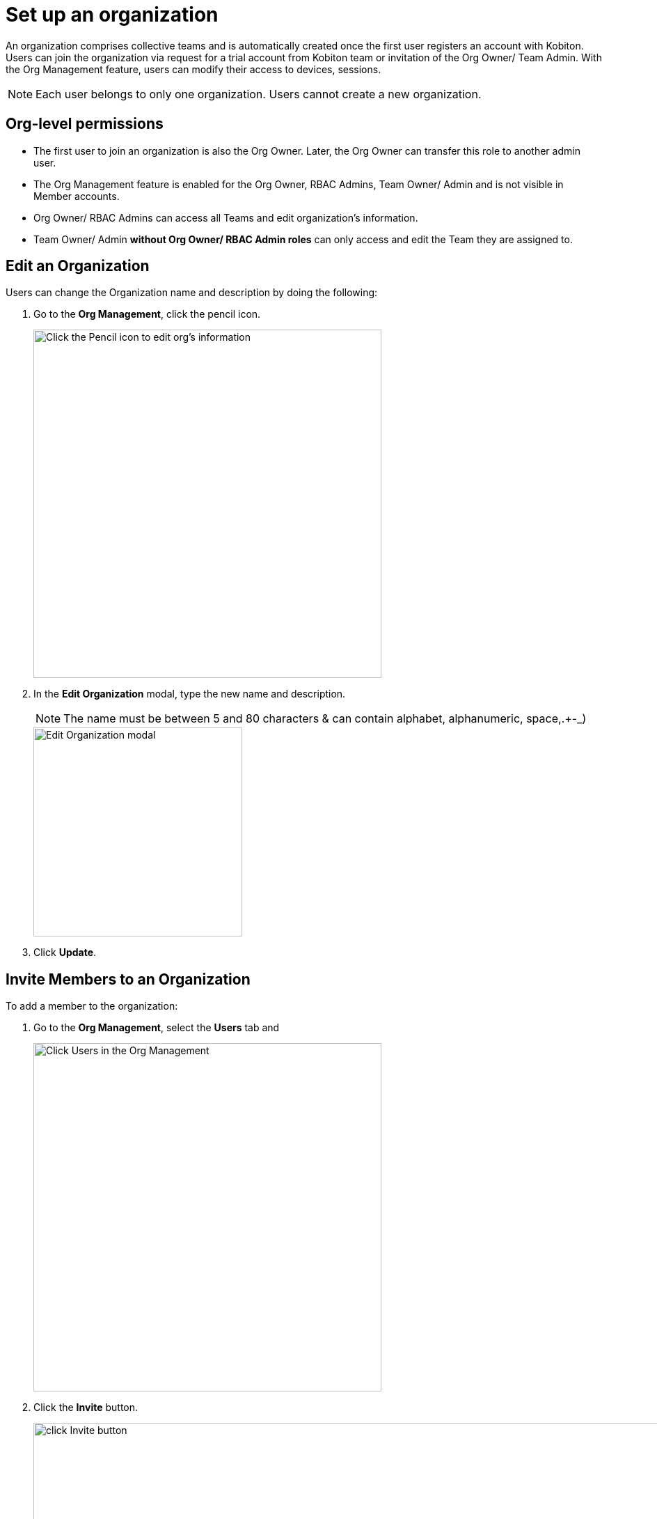 = Set up an organization
:navtitle: Set up an organization

An organization comprises collective teams and is automatically created once the first user registers an account with Kobiton. Users can join the organization via request for a trial account from Kobiton team or invitation of the Org Owner/ Team Admin. With the Org Management feature, users can  modify their access to devices, sessions.

NOTE: Each user belongs to only one organization. Users cannot create a new organization.

== Org-level permissions
* The first user to join an organization is also the Org Owner. Later, the Org Owner can transfer this role to another admin user.

* The Org Management feature is enabled for the Org Owner, RBAC Admins, Team Owner/ Admin and is not visible in Member accounts.

* Org Owner/ RBAC Admins can access all Teams and edit organization’s information.

* Team Owner/ Admin *without Org Owner/ RBAC Admin roles* can only access and edit the Team they are assigned to.

== Edit an Organization

Users can change the Organization name and description by doing the following:

1. Go to the *Org Management*, click the pencil icon.
+
image::get-started:set-up-org-closeup1.png[width=500,alt="Click the Pencil icon to edit org's information"]
+
2. In the *Edit Organization* modal, type the new name and description.
+
NOTE: The name must be between 5 and 80 characters & can contain alphabet, alphanumeric, space,.+-_)
+
image::get-started:set-up-org-closeup.png[width=300,alt="Edit Organization modal"]

3. Click *Update*.

== Invite Members to an Organization

To add a member to the organization:

1. Go to the *Org Management*, select the *Users* tab and
+
image::get-started:set-up-org-closeup8.png[width=500, alt="Click Users in the Org Management"]
2. Click the *Invite* button.
+
image:get-started:set-up-org-closeup6.png[width=2000,alt="click Invite button"]

2. Enter the person’s email address.
+
image::get-started:set-up-org-context.png[width=1000,alt="The Invite Users modal"]
3. Select Roles and Teams.

* The Default role is Member (Predefined), which enables users only access devices, Teams they are assigned to. You can add or change roles by selecting options in the dropdown list.
* The new user is assigned to the Default Team. Similar to Roles, expanding the dropdown list to change/add teams.

image::get-started:set-up-org-closeup5.png[width=2000,alt="Select Roles and Teams for a new user"]
4. Click *Send Invitation*. Members will be notified about the invitation via their emails.


NOTE: Invited members must be new and not belong to other existing organizations.

You can also enable SSO for the user (if any)







